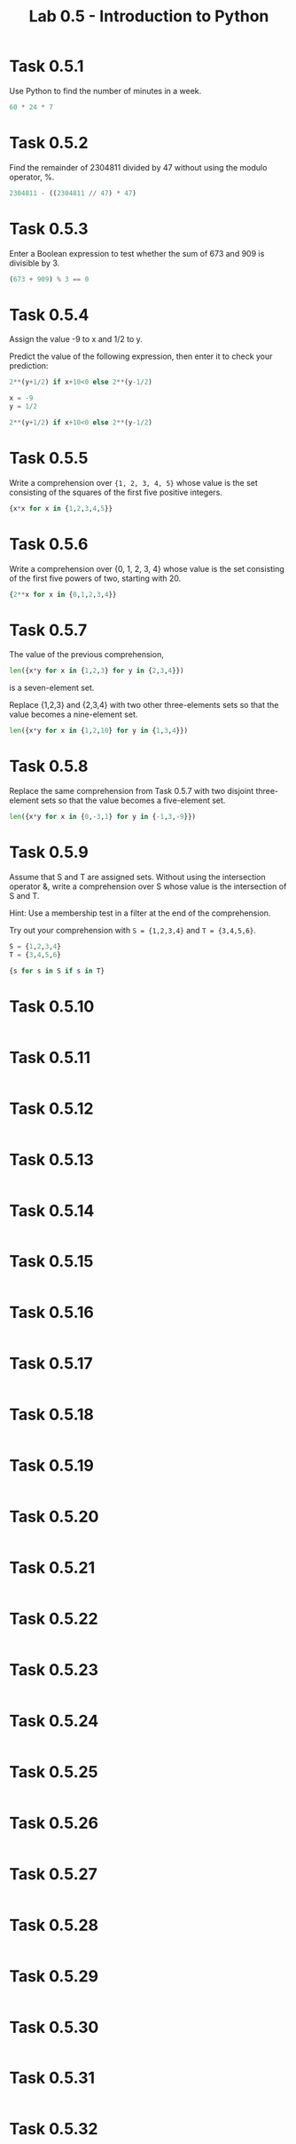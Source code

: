 #+title: Lab 0.5 - Introduction to Python

* Task 0.5.1

Use Python to find the number of minutes in a week.

#+begin_src python :session
60 * 24 * 7
#+end_src

#+RESULTS:
: 10080

* Task 0.5.2

Find the remainder of 2304811 divided by 47 without using the modulo operator, %.

#+begin_src python :session
2304811 - ((2304811 // 47) * 47)
#+end_src

#+RESULTS:
: 25

* Task 0.5.3

Enter a Boolean expression to test whether the sum of 673 and 909 is divisible by 3.

#+begin_src python :session
(673 + 909) % 3 == 0
#+end_src

#+RESULTS:
: False

* Task 0.5.4

Assign the value -9 to x and 1/2 to y.

Predict the value of the following expression, then enter it to check your prediction:

#+begin_src python
2**(y+1/2) if x+10<0 else 2**(y-1/2)
#+end_src

#+begin_src python :session
x = -9
y = 1/2

2**(y+1/2) if x+10<0 else 2**(y-1/2)
#+end_src

#+RESULTS:
: 1.0

* Task 0.5.5

Write a comprehension over ={1, 2, 3, 4, 5}= whose value is the set consisting of the squares of the first five positive integers.

#+begin_src python :session
{x*x for x in {1,2,3,4,5}}
#+end_src

#+RESULTS:
: {1, 4, 9, 16, 25}

* Task 0.5.6

Write a comprehension over {0, 1, 2, 3, 4} whose value is the set consisting of the first five powers of two, starting with 20.

#+begin_src python :session
{2**x for x in {0,1,2,3,4}}
#+end_src

#+RESULTS:
: {1, 2, 4, 8, 16}

* Task 0.5.7

The value of the previous comprehension,

#+begin_src python :session
len({x*y for x in {1,2,3} for y in {2,3,4}})
#+end_src

#+RESULTS:
: 7

is a seven-element set. 

Replace {1,2,3} and {2,3,4} with two other three-elements sets so that the value becomes a nine-element set.

#+begin_src python :session
len({x*y for x in {1,2,10} for y in {1,3,4}})

#+end_src

#+RESULTS:
: 9

* Task 0.5.8

Replace the same comprehension from Task 0.5.7 with two disjoint three-element sets so that the value becomes a five-element set.

#+begin_src python :session
len({x*y for x in {0,-3,1} for y in {-1,3,-9}})
#+end_src

#+RESULTS:
: 5

* Task 0.5.9

Assume that S and T are assigned sets. Without using the intersection operator &, write a comprehension over S whose value is the intersection of S and T.

Hint: Use a membership test in a filter at the end of the comprehension.

Try out your comprehension with =S = {1,2,3,4}= and =T = {3,4,5,6}=.

#+begin_src python :session
S = {1,2,3,4}
T = {3,4,5,6}

{s for s in S if s in T}
#+end_src

#+RESULTS:
: {3, 4}

* Task 0.5.10

#+begin_src python :session
#+end_src

* Task 0.5.11

#+begin_src python :session
#+end_src

* Task 0.5.12

#+begin_src python :session
#+end_src

* Task 0.5.13

#+begin_src python :session
#+end_src

* Task 0.5.14

#+begin_src python :session
#+end_src

* Task 0.5.15

#+begin_src python :session
#+end_src

* Task 0.5.16

#+begin_src python :session
#+end_src

* Task 0.5.17

#+begin_src python :session
#+end_src

* Task 0.5.18

#+begin_src python :session
#+end_src

* Task 0.5.19

#+begin_src python :session
#+end_src

* Task 0.5.20

#+begin_src python :session
#+end_src

* Task 0.5.21

#+begin_src python :session
#+end_src

* Task 0.5.22

#+begin_src python :session
#+end_src

* Task 0.5.23

#+begin_src python :session
#+end_src

* Task 0.5.24

#+begin_src python :session
#+end_src

* Task 0.5.25

#+begin_src python :session
#+end_src

* Task 0.5.26

#+begin_src python :session
#+end_src

* Task 0.5.27

#+begin_src python :session
#+end_src

* Task 0.5.28

#+begin_src python :session
#+end_src

* Task 0.5.29

#+begin_src python :session
#+end_src

* Task 0.5.30

#+begin_src python :session
#+end_src

* Task 0.5.31

#+begin_src python :session
#+end_src

* Task 0.5.32

#+begin_src python :session
#+end_src
